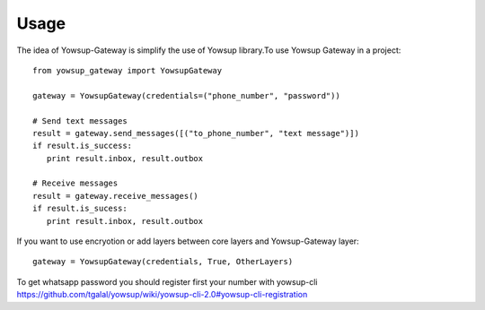 ========
Usage
========

The idea of Yowsup-Gateway is simplify the use of Yowsup library.To use Yowsup Gateway in a project::

    from yowsup_gateway import YowsupGateway
    
    gateway = YowsupGateway(credentials=("phone_number", "password"))
    
    # Send text messages
    result = gateway.send_messages([("to_phone_number", "text message")])
    if result.is_success:
       print result.inbox, result.outbox
       
    # Receive messages
    result = gateway.receive_messages()
    if result.is_sucess:
       print result.inbox, result.outbox
       
If you want to use encryotion or add layers between core layers and Yowsup-Gateway layer::

	gateway = YowsupGateway(credentials, True, OtherLayers)
       

To get whatsapp password you should register first your number with yowsup-cli 
https://github.com/tgalal/yowsup/wiki/yowsup-cli-2.0#yowsup-cli-registration
       
